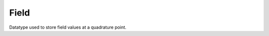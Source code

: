 
.. _specfem_point_field:

Field
=====

Datatype used to store field values at a quadrature point.

.. doxygenstruct:: specfem::point::field
    :members:
